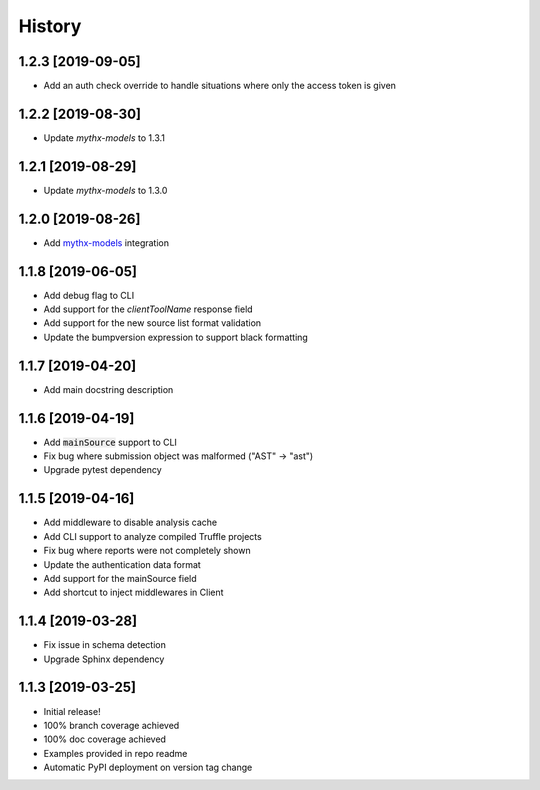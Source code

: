 =======
History
=======

1.2.3 [2019-09-05]
------------------

- Add an auth check override to handle situations where only the access token is given

1.2.2 [2019-08-30]
------------------

- Update `mythx-models` to 1.3.1

1.2.1 [2019-08-29]
------------------

- Update `mythx-models` to 1.3.0

1.2.0 [2019-08-26]
------------------

- Add `mythx-models <https://github.com/dmuhs/mythx-models>`_ integration

1.1.8 [2019-06-05]
------------------

- Add debug flag to CLI
- Add support for the `clientToolName` response field
- Add support for the new source list format validation
- Update the bumpversion expression to support black formatting

1.1.7 [2019-04-20]
------------------

- Add main docstring description


1.1.6 [2019-04-19]
------------------

- Add :code:`mainSource` support to CLI
- Fix bug where submission object was malformed ("AST" -> "ast")
- Upgrade pytest dependency


1.1.5 [2019-04-16]
------------------

- Add middleware to disable analysis cache
- Add CLI support to analyze compiled Truffle projects
- Fix bug where reports were not completely shown
- Update the authentication data format
- Add support for the mainSource field
- Add shortcut to inject middlewares in Client


1.1.4 [2019-03-28]
------------------

- Fix issue in schema detection
- Upgrade Sphinx dependency


1.1.3 [2019-03-25]
------------------

- Initial release!
- 100% branch coverage achieved
- 100% doc coverage achieved
- Examples provided in repo readme
- Automatic PyPI deployment on version tag change
